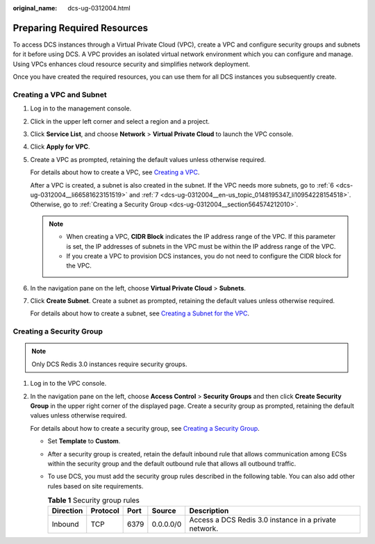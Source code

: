 :original_name: dcs-ug-0312004.html

.. _dcs-ug-0312004:

Preparing Required Resources
============================

To access DCS instances through a Virtual Private Cloud (VPC), create a VPC and configure security groups and subnets for it before using DCS. A VPC provides an isolated virtual network environment which you can configure and manage. Using VPCs enhances cloud resource security and simplifies network deployment.

Once you have created the required resources, you can use them for all DCS instances you subsequently create.

Creating a VPC and Subnet
-------------------------

#. Log in to the management console.

#. Click |image1| in the upper left corner and select a region and a project.

#. Click **Service List**, and choose **Network** > **Virtual Private Cloud** to launch the VPC console.

#. Click **Apply for VPC**.

#. Create a VPC as prompted, retaining the default values unless otherwise required.

   For details about how to create a VPC, see `Creating a VPC <https://docs.otc.t-systems.com/usermanual/vpc/en-us_topic_0013935842.html>`__.

   After a VPC is created, a subnet is also created in the subnet. If the VPC needs more subnets, go to :ref:`6 <dcs-ug-0312004__li66581623151519>` and :ref:`7 <dcs-ug-0312004__en-us_topic_0148195347_li10954228154518>`. Otherwise, go to :ref:`Creating a Security Group <dcs-ug-0312004__section564574212010>`.

   .. note::

      -  When creating a VPC, **CIDR Block** indicates the IP address range of the VPC. If this parameter is set, the IP addresses of subnets in the VPC must be within the IP address range of the VPC.
      -  If you create a VPC to provision DCS instances, you do not need to configure the CIDR block for the VPC.

#. .. _dcs-ug-0312004__li66581623151519:

   In the navigation pane on the left, choose **Virtual Private Cloud** > **Subnets**.

#. .. _dcs-ug-0312004__en-us_topic_0148195347_li10954228154518:

   Click **Create Subnet**. Create a subnet as prompted, retaining the default values unless otherwise required.

   For details about how to create a subnet, see `Creating a Subnet for the VPC <https://docs.otc.t-systems.com/usermanual/vpc/en-us_topic_0013748726.html>`__.

.. _dcs-ug-0312004__section564574212010:

Creating a Security Group
-------------------------

.. note::

   Only DCS Redis 3.0 instances require security groups.

#. Log in to the VPC console.

#. In the navigation pane on the left, choose **Access Control** > **Security Groups** and then click **Create Security Group** in the upper right corner of the displayed page. Create a security group as prompted, retaining the default values unless otherwise required.

   For details about how to create a security group, see `Creating a Security Group <https://docs.otc.t-systems.com/usermanual/vpc/en-us_topic_0013748715.html>`__.

   -  Set **Template** to **Custom**.
   -  After a security group is created, retain the default inbound rule that allows communication among ECSs within the security group and the default outbound rule that allows all outbound traffic.
   -  To use DCS, you must add the security group rules described in the following table. You can also add other rules based on site requirements.

      .. table:: **Table 1** Security group rules

         +-----------+----------+------+-----------+-------------------------------------------------------+
         | Direction | Protocol | Port | Source    | Description                                           |
         +===========+==========+======+===========+=======================================================+
         | Inbound   | TCP      | 6379 | 0.0.0.0/0 | Access a DCS Redis 3.0 instance in a private network. |
         +-----------+----------+------+-----------+-------------------------------------------------------+

.. |image1| image:: /_static/images/en-us_image_0000001214124082.png

